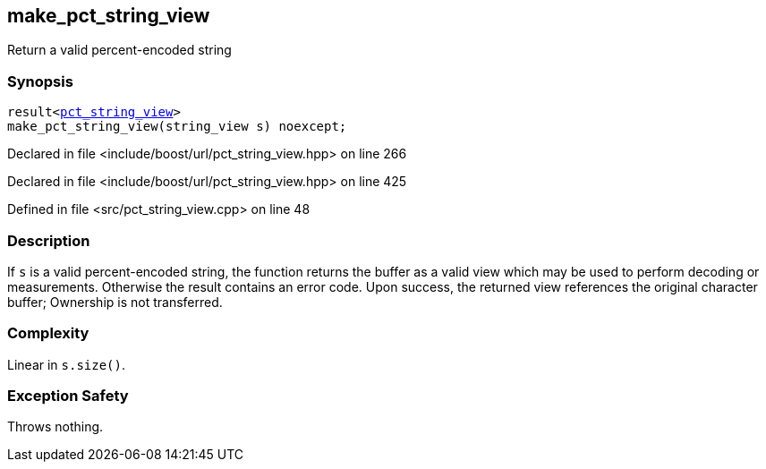 :relfileprefix: ../../
[#9A0212FC07D095C80A34528E74B46D8E2860C859]
== make_pct_string_view

pass:v,q[Return a valid percent-encoded string]


=== Synopsis

[source,cpp,subs="verbatim,macros,-callouts"]
----
result<xref:reference/boost/urls/pct_string_view.adoc[pct_string_view]>
make_pct_string_view(string_view s) noexcept;
----

Declared in file <include/boost/url/pct_string_view.hpp> on line 266

Declared in file <include/boost/url/pct_string_view.hpp> on line 425

Defined in file <src/pct_string_view.cpp> on line 48

=== Description

pass:v,q[If `s` is a valid percent-encoded string,] pass:v,q[the function returns the buffer as a valid]
pass:v,q[view which may be used to perform decoding]
pass:v,q[or measurements.]
pass:v,q[Otherwise the result contains an error code.]
pass:v,q[Upon success, the returned view references]
pass:v,q[the original character buffer;]
pass:v,q[Ownership is not transferred.]

=== Complexity
pass:v,q[Linear in `s.size()`.]

=== Exception Safety
pass:v,q[Throws nothing.]


